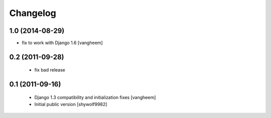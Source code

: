 Changelog
=========

1.0 (2014-08-29)
----------------

- fix to work with Django 1.6
  [vangheem]

0.2 (2011-09-28)
----------------

 - fix bad release

0.1 (2011-09-16)
----------------

 - Django 1.3 compatibility and initialization fixes [vangheem]
 - Initial public version [shywolf9982]

